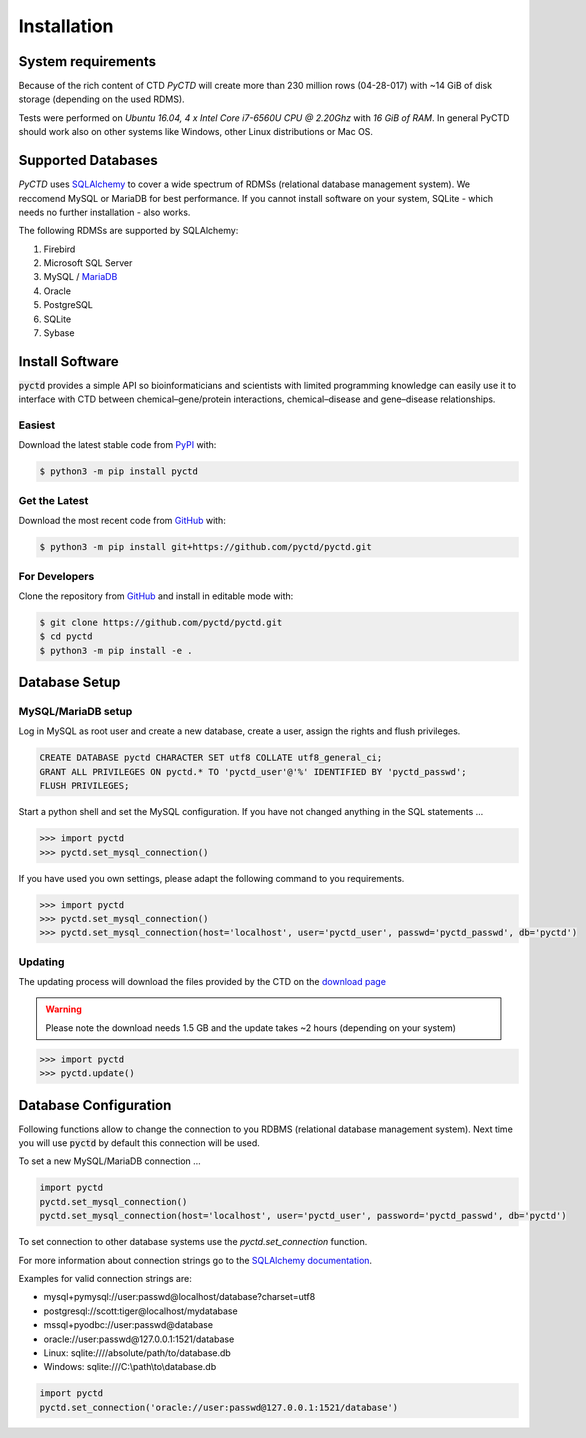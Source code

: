 Installation
============

System requirements
-------------------

Because of the rich content of CTD `PyCTD` will create more than 230 million rows (04-28-017) with ~14 GiB of disk
storage (depending on the used RDMS).

Tests were performed on *Ubuntu 16.04, 4 x Intel Core i7-6560U CPU @ 2.20Ghz* with
*16 GiB of RAM*. In general PyCTD should work also on other systems like Windows, other Linux distributions or Mac OS.

.. _rdbms:

Supported Databases
-------------------

`PyCTD` uses `SQLAlchemy <http://sqlalchemy.readthedocs.io>`_ to cover a wide spectrum of RDMSs
(relational database management system). We reccomend MySQL or MariaDB for best performance. If you cannot install
software on your system, SQLite - which needs no further installation - also works.

The following RDMSs are supported by SQLAlchemy:

1. Firebird
2. Microsoft SQL Server
3. MySQL / `MariaDB <https://mariadb.org/>`_
4. Oracle
5. PostgreSQL
6. SQLite
7. Sybase

Install Software
----------------

:code:`pyctd` provides a simple API so bioinformaticians and scientists with limited programming knowledge can easily
use it to interface with CTD between chemical–gene/protein interactions, chemical–disease and gene–disease
relationships.

Easiest
~~~~~~~
Download the latest stable code from `PyPI <https://pypi.python.org/pypi/pyctd>`_ with:

.. code-block:: sh

   $ python3 -m pip install pyctd

Get the Latest
~~~~~~~~~~~~~~~
Download the most recent code from `GitHub <https://github.com/cebel/pyctd>`_ with:

.. code-block:: sh

   $ python3 -m pip install git+https://github.com/pyctd/pyctd.git

For Developers
~~~~~~~~~~~~~~
Clone the repository from `GitHub <https://github.com/cebel/pyctd>`_ and install in editable mode with:

.. code-block:: sh

   $ git clone https://github.com/pyctd/pyctd.git
   $ cd pyctd
   $ python3 -m pip install -e .

Database Setup
--------------

MySQL/MariaDB setup
~~~~~~~~~~~~~~~~~~~
Log in MySQL as root user and create a new database, create a user, assign the rights and flush privileges.

.. code-block:: mysql

    CREATE DATABASE pyctd CHARACTER SET utf8 COLLATE utf8_general_ci;
    GRANT ALL PRIVILEGES ON pyctd.* TO 'pyctd_user'@'%' IDENTIFIED BY 'pyctd_passwd';
    FLUSH PRIVILEGES;

Start a python shell and set the MySQL configuration. If you have not changed anything in the SQL statements ...

.. code-block:: python

    >>> import pyctd
    >>> pyctd.set_mysql_connection()

If you have used you own settings, please adapt the following command to you requirements.

.. code-block:: python

    >>> import pyctd
    >>> pyctd.set_mysql_connection()
    >>> pyctd.set_mysql_connection(host='localhost', user='pyctd_user', passwd='pyctd_passwd', db='pyctd')

Updating
~~~~~~~~
The updating process will download the files provided by the CTD on the
`download page <http://ctdbase.org/downloads/>`_

.. warning:: Please note the download needs 1.5 GB and the update takes ~2 hours (depending on your system)

.. code-block:: python

    >>> import pyctd
    >>> pyctd.update()


Database Configuration
----------------------
Following functions allow to change the connection to you RDBMS (relational database management system). Next
time you will use :code:`pyctd` by default this connection will be used.

To set a new MySQL/MariaDB connection ...

.. code-block:: python

    import pyctd
    pyctd.set_mysql_connection()
    pyctd.set_mysql_connection(host='localhost', user='pyctd_user', password='pyctd_passwd', db='pyctd')

To set connection to other database systems use the `pyctd.set_connection` function.

For more information about connection strings go to
the `SQLAlchemy documentation <http://docs.sqlalchemy.org/en/latest/core/engines.html>`_.

Examples for valid connection strings are:

- mysql+pymysql://user:passwd@localhost/database?charset=utf8
- postgresql://scott:tiger@localhost/mydatabase
- mssql+pyodbc://user:passwd@database
- oracle://user:passwd@127.0.0.1:1521/database
- Linux: sqlite:////absolute/path/to/database.db
- Windows: sqlite:///C:\\path\\to\\database.db

.. code-block:: python

    import pyctd
    pyctd.set_connection('oracle://user:passwd@127.0.0.1:1521/database')
